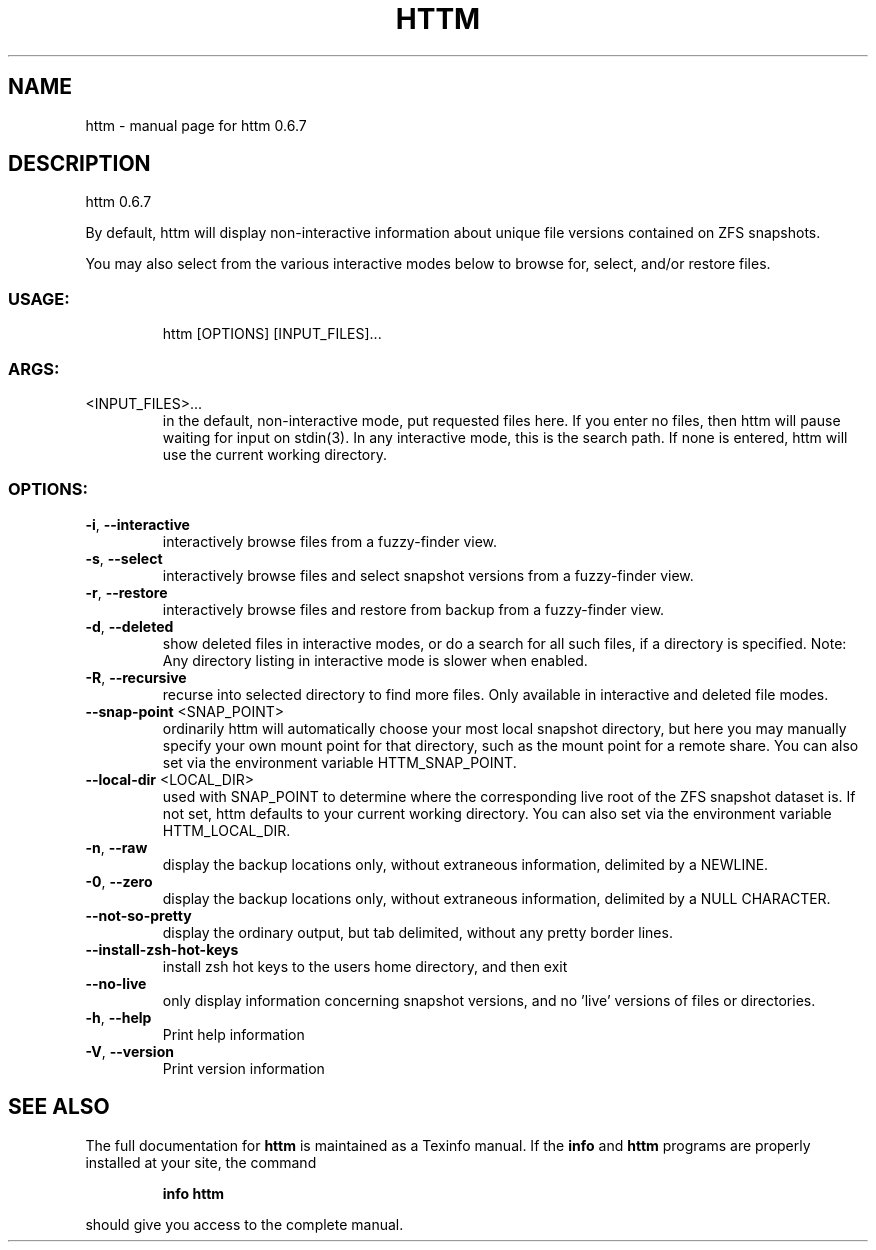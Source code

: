 .\" DO NOT MODIFY THIS FILE!  It was generated by help2man 1.49.1.
.TH HTTM "1" "April 2022" "httm 0.6.7" "User Commands"
.SH NAME
httm \- manual page for httm 0.6.7
.SH DESCRIPTION
httm 0.6.7
.PP
By default, httm will display non\-interactive information about unique file versions contained on
ZFS snapshots.
.PP
You may also select from the various interactive modes below to browse for, select, and/or restore
files.
.SS "USAGE:"
.IP
httm [OPTIONS] [INPUT_FILES]...
.SS "ARGS:"
.TP
<INPUT_FILES>...
in the default, non\-interactive mode, put requested files here.  If you
enter no files, then httm will pause waiting for input on stdin(3).  In
any interactive mode, this is the search path. If none is entered, httm
will use the current working directory.
.SS "OPTIONS:"
.TP
\fB\-i\fR, \fB\-\-interactive\fR
interactively browse files from a fuzzy\-finder view.
.TP
\fB\-s\fR, \fB\-\-select\fR
interactively browse files and select snapshot versions from a
fuzzy\-finder view.
.TP
\fB\-r\fR, \fB\-\-restore\fR
interactively browse files and restore from backup from a
fuzzy\-finder view.
.TP
\fB\-d\fR, \fB\-\-deleted\fR
show deleted files in interactive modes, or do a search for all
such files, if a directory is specified.  Note: Any directory
listing in interactive mode is slower when enabled.
.TP
\fB\-R\fR, \fB\-\-recursive\fR
recurse into selected directory to find more files. Only
available in interactive and deleted file modes.
.TP
\fB\-\-snap\-point\fR <SNAP_POINT>
ordinarily httm will automatically choose your most local
snapshot directory, but here you may manually specify your own
mount point for that directory, such as the mount point for a
remote share.  You can also set via the environment variable
HTTM_SNAP_POINT.
.TP
\fB\-\-local\-dir\fR <LOCAL_DIR>
used with SNAP_POINT to determine where the corresponding live
root of the ZFS snapshot dataset is.  If not set, httm defaults
to your current working directory.  You can also set via the
environment variable HTTM_LOCAL_DIR.
.TP
\fB\-n\fR, \fB\-\-raw\fR
display the backup locations only, without extraneous
information, delimited by a NEWLINE.
.TP
\fB\-0\fR, \fB\-\-zero\fR
display the backup locations only, without extraneous
information, delimited by a NULL CHARACTER.
.TP
\fB\-\-not\-so\-pretty\fR
display the ordinary output, but tab delimited, without any
pretty border lines.
.TP
\fB\-\-install\-zsh\-hot\-keys\fR
install zsh hot keys to the users home directory, and then exit
.TP
\fB\-\-no\-live\fR
only display information concerning snapshot versions, and no
\&'live' versions of files or directories.
.TP
\fB\-h\fR, \fB\-\-help\fR
Print help information
.TP
\fB\-V\fR, \fB\-\-version\fR
Print version information
.SH "SEE ALSO"
The full documentation for
.B httm
is maintained as a Texinfo manual.  If the
.B info
and
.B httm
programs are properly installed at your site, the command
.IP
.B info httm
.PP
should give you access to the complete manual.
